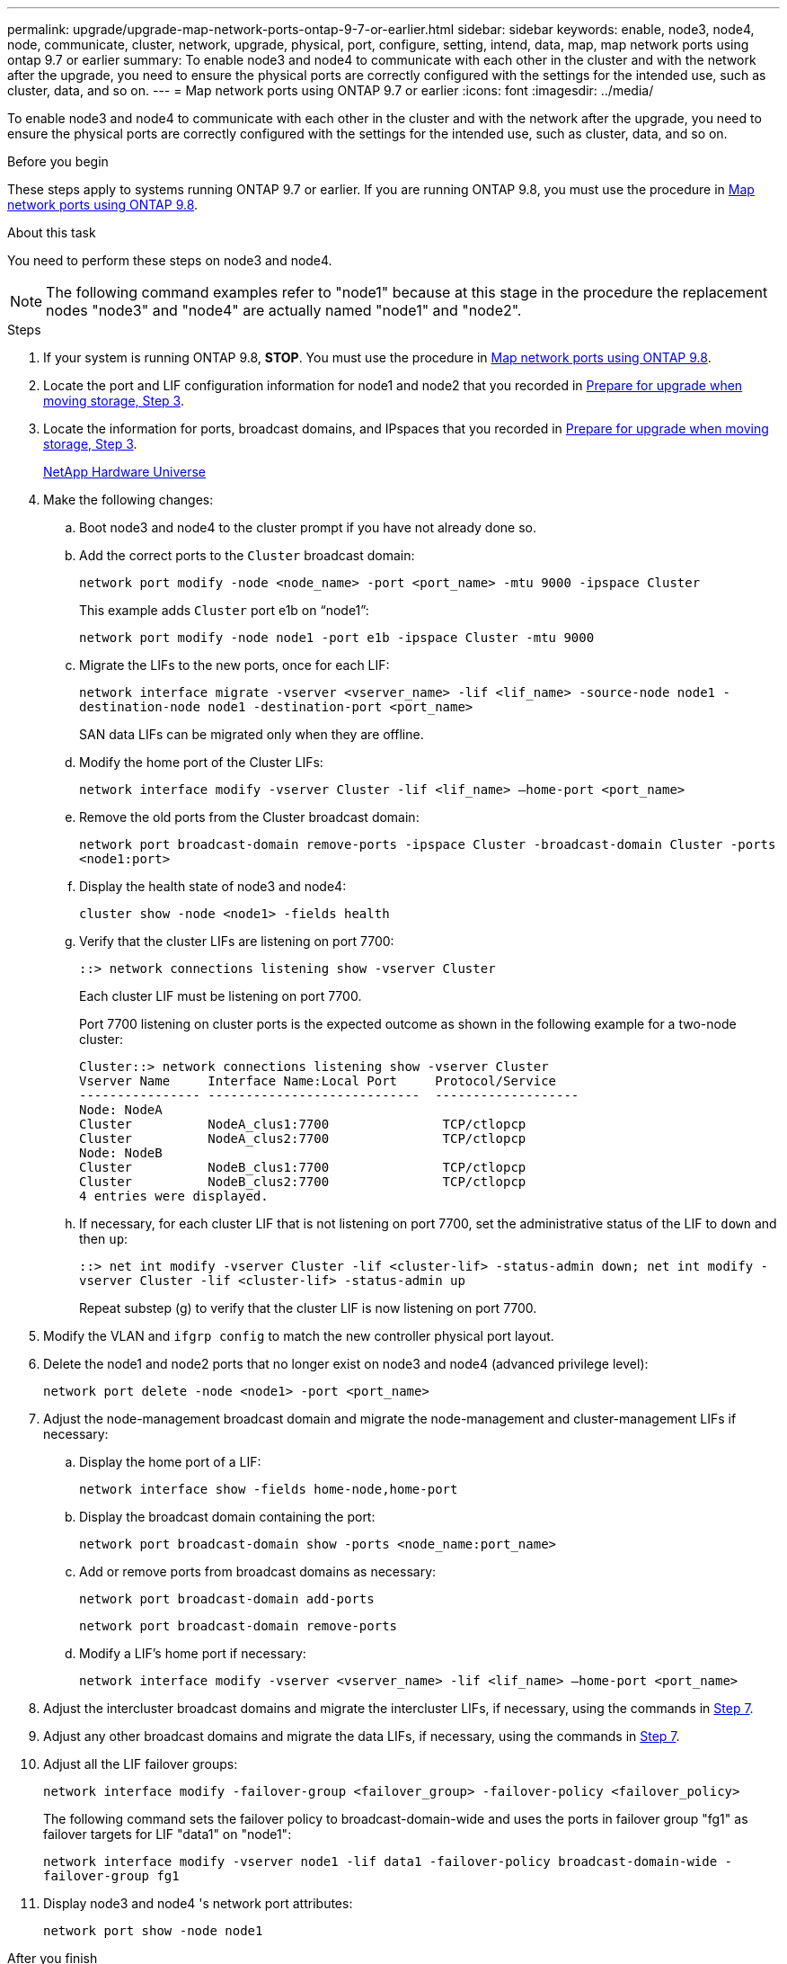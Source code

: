 ---
permalink: upgrade/upgrade-map-network-ports-ontap-9-7-or-earlier.html
sidebar: sidebar
keywords: enable, node3, node4, node, communicate, cluster, network, upgrade, physical, port, configure, setting, intend, data, map, map network ports using ontap 9.7 or earlier
summary: To enable node3 and node4 to communicate with each other in the cluster and with the network after the upgrade, you need to ensure the physical ports are correctly configured with the settings for the intended use, such as cluster, data, and so on.
---
= Map network ports using ONTAP 9.7 or earlier
:icons: font
:imagesdir: ../media/

[.lead]
To enable node3 and node4 to communicate with each other in the cluster and with the network after the upgrade, you need to ensure the physical ports are correctly configured with the settings for the intended use, such as cluster, data, and so on.

.Before you begin
These steps apply to systems running ONTAP 9.7 or earlier. If you are running ONTAP 9.8, you must use the procedure in xref:upgrade-map-network-ports-ontap-9-8.adoc[Map network ports using ONTAP 9.8].

.About this task
You need to perform these steps on node3 and node4.

NOTE: The following command examples refer to "node1" because at this stage in the procedure the replacement nodes "node3" and "node4" are actually named "node1" and "node2".

.Steps
. If your system is running ONTAP 9.8, *STOP*. You must use the procedure in xref:upgrade-map-network-ports-ontap-9-8.adoc[Map network ports using ONTAP 9.8].
. Locate the port and LIF configuration information for node1 and node2 that you recorded in link:upgrade-prepare-when-moving-storage.html#prepare_move_store_3[Prepare for upgrade when moving storage, Step 3].
. Locate the information for ports, broadcast domains, and IPspaces that you recorded in  link:upgrade-prepare-when-moving-storage.html#prepare_move_store_3[Prepare for upgrade when moving storage, Step 3].
+
https://hwu.netapp.com[NetApp Hardware Universe]

. Make the following changes:
.. Boot node3 and node4 to the cluster prompt if you have not already done so.
.. Add the correct ports to the `Cluster` broadcast domain:
+
`network port modify -node <node_name> -port <port_name> -mtu 9000 -ipspace Cluster`
+
This example adds `Cluster` port e1b on "`node1`":
+
`network port modify -node node1 -port e1b -ipspace Cluster -mtu 9000`

.. Migrate the LIFs to the new ports, once for each LIF:
+
`network interface migrate -vserver <vserver_name> -lif <lif_name> -source-node node1 -destination-node node1 -destination-port <port_name>`
+
SAN data LIFs can be migrated only when they are offline.

.. Modify the home port of the Cluster LIFs:
+
`network interface modify -vserver Cluster -lif <lif_name> –home-port <port_name>`
.. Remove the old ports from the Cluster broadcast domain:
+
`network port broadcast-domain remove-ports -ipspace Cluster -broadcast-domain Cluster -ports <node1:port>`
.. Display the health state of node3 and node4:
+
`cluster show -node <node1> -fields health`
.. Verify that the cluster LIFs are listening on port 7700:
+
`::> network connections listening show -vserver Cluster`
+
Each cluster LIF must be listening on port 7700.
+
Port 7700 listening on cluster ports is the expected outcome as shown in the following example for a two-node cluster:
+
----
Cluster::> network connections listening show -vserver Cluster
Vserver Name     Interface Name:Local Port     Protocol/Service
---------------- ----------------------------  -------------------
Node: NodeA
Cluster          NodeA_clus1:7700               TCP/ctlopcp
Cluster          NodeA_clus2:7700               TCP/ctlopcp
Node: NodeB
Cluster          NodeB_clus1:7700               TCP/ctlopcp
Cluster          NodeB_clus2:7700               TCP/ctlopcp
4 entries were displayed.
----

.. If necessary, for each cluster LIF that is not listening on port 7700, set the administrative status of the LIF to `down` and then `up`:
+
`::> net int modify -vserver Cluster -lif <cluster-lif> -status-admin down; net int modify -vserver Cluster -lif <cluster-lif> -status-admin up`
+
Repeat substep (g) to verify that the cluster LIF is now listening on port 7700.
// 2021-11-03, BURT 1429264
. Modify the VLAN and `ifgrp config` to match the new controller physical port layout.
. Delete the node1 and node2 ports that no longer exist on node3 and node4 (advanced privilege level):
+
`network port delete -node <node1> -port <port_name>`
. [[map_9.7_7]] Adjust the node-management broadcast domain and migrate the node-management and cluster-management LIFs if necessary:
.. Display the home port of a LIF:
+
`network interface show -fields home-node,home-port`
.. Display the broadcast domain containing the port:
+
`network port broadcast-domain show -ports <node_name:port_name>`
.. Add or remove ports from broadcast domains as necessary:
+
`network port broadcast-domain add-ports`
+
`network port broadcast-domain remove-ports`
.. Modify a LIF's home port if necessary:
+
`network interface modify -vserver <vserver_name> -lif <lif_name> –home-port <port_name>`
. Adjust the intercluster broadcast domains and migrate the intercluster LIFs, if necessary, using the commands in <<map_9.7_7,Step 7>>.
. Adjust any other broadcast domains and migrate the data LIFs, if necessary, using the commands in <<map_9.7_7,Step 7>>.
. Adjust all the LIF failover groups:
+
`network interface modify -failover-group <failover_group> -failover-policy <failover_policy>`
+
The following command sets the failover policy to broadcast-domain-wide and uses the ports in failover group "fg1" as failover targets for LIF "data1" on "node1":
+
`network interface modify -vserver node1 -lif data1 -failover-policy broadcast-domain-wide -failover-group fg1`

. Display node3 and node4 's network port attributes:
+
`network port show -node node1`

.After you finish
You have completed mapping the physical ports. To complete the upgrade, go to xref:upgrade-final-steps-ontap-9-7-or-earlier-move-storage.adoc[Perform final upgrade steps in ONTAP 9.7 or earlier].
